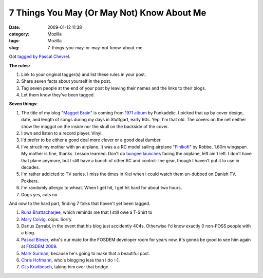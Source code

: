 7 Things You May (Or May Not) Know About Me
###########################################
:date: 2009-01-12 11:38
:category: Mozilla
:tags: Mozilla
:slug: 7-things-you-may-or-may-not-know-about-me

Got `tagged by Pascal Chevrel <http://www.chevrel.org/fr/carnet/index.php?post/2009/01/04/7things>`__.

**The rules:**

#. Link to your original tagger(s) and list these rules in your post.
#. Share seven facts about yourself in the post.
#. Tag seven people at the end of your post by leaving their names and the links to their blogs.
#. Let them know they’ve been tagged.

**Seven things:**

#. The title of my blog "`Maggot Brain <http://www.youtube.com/watch?v=dh3bleXWaCk>`__" is coming from `1971 album <http://en.wikipedia.org/wiki/Maggot_Brain>`__ by Funkadelic. I picked that up by cover design, date, and length of songs during my days in Stuttgart, early 90s. Yep, I'm that old. The covers on the net neither show the maggot on the inside nor the skull on the backside of the cover.
#. I own and listen to a record player. Vinyl.
#. I'd prefer to be either a good deal more clever or a good deal dumber.
#. I've struck my mother with an airplane. It was a a RC model sailing airplane "`Finikofi <http://www.ch-forrer.ch/Modellflug/Modelle/Finikofi.htm>`__" by Robbe, 1.60m wingspan. My mother is fine, thanks. Lesson learned: Don't do `bungee launches <http://en.wikipedia.org/wiki/Radio-controlled_glider#Bungee_launch>`__ facing the airplane, left ain't left. I don't have that plane anymore, but I still have a bunch of other RC and control-line gear, though I haven't put it to use in decades.
#. I'm rather addicted to TV series. I miss the times in Kiel when I could watch them un-dubbed on Danish TV. Pokkers.
#. I'm randomly allergic to wheat. When I get hit, I get hit hard for about two hours.
#. Dogs yes, cats no.

And now to the hard part, finding 7 folks that haven't yet been tagged.

#. `Runa Bhattacharjee <http://runab.livejournal.com/>`__, which reminds me that I still owe a T-Shirt to
#. `Mary Colvig <http://chickswhoclick.wordpress.com/>`__, oops. Sorry.
#. Darius Zarrabi, in the event that his blog just accidently 404s. Otherwise I'd know exactly 0 non-FOSS people with a blog.
#. `Pascal Bleser <http://dev-loki.blogspot.com/>`__, who's our mate for the FOSDEM developer room for years now, it's gonna be good to see him again at `FOSDEM 2009 <https://wiki.mozilla.org/Fosdem:2009>`__.
#. `Mark Surman <http://commonspace.wordpress.com/>`__, because he's going to make that a beautiful post.
#. `Chris Hofmann <http://weblogs.mozillazine.org/chofmann/>`__, who's blogging less than I do :-).
#. `Gijs Kruitbosch <http://www.gijsk.com/blog/>`__, taking him over that bridge.
